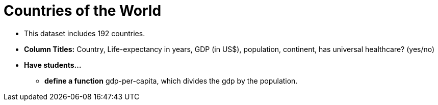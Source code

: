 = Countries of the World

- This dataset includes 192 countries.
- *Column Titles:* Country, Life-expectancy in years, GDP (in US$), population, continent, has universal healthcare? (yes/no)
- *Have students...*
  * *define a function* gdp-per-capita, which divides the gdp by the population.
